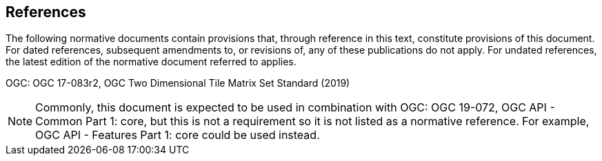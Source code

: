 == References
The following normative documents contain provisions that, through reference in this text, constitute provisions of this document. For dated references, subsequent amendments to, or revisions of, any of these publications do not apply. For undated references, the latest edition of the normative document referred to applies.

OGC: OGC 17-083r2, OGC Two Dimensional Tile Matrix Set Standard (2019)

NOTE: Commonly, this document is expected to be used in combination with OGC: OGC 19-072, OGC API - Common Part 1: core, but this is not a requirement so it is not listed as a normative reference. For example, OGC API - Features Part 1: core could be used instead.
